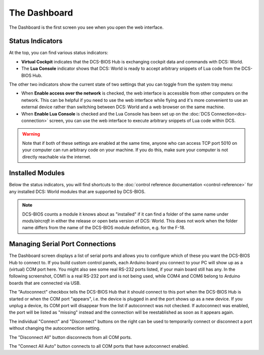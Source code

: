 The Dashboard
=============

The Dashboard is the first screen you see when you open the web interface.

Status Indicators
-----------------

At the top, you can find various status indicators:

.. image:: images/dashboard-status-indicators.png


* **Virtual Cockpit** indicates that the DCS-BIOS Hub is exchanging cockpit data and commands with DCS: World.
* The **Lua Console** indicator shows that DCS: World is ready to accept arbitrary snippets of Lua code from the DCS-BIOS Hub.


The other two indicators show the current state of two settings that you can toggle from the system tray menu:

.. image:: images/systray-both-checked.png

* When **Enable access over the network** is checked, the web interface is accessible from other computers on the network. This can be helpful if you need to use the web interface while flying and it's more convenient to use an external device rather than switching between DCS: World and a web browser on the same machine.
* When **Enable Lua Console** is checked and the Lua Console has been set up on the :doc:`DCS Connection<dcs-connection>` screen, you can use the web interface to execute arbitrary snippets of Lua code within DCS.

.. warning::
    Note that if both of these settings are enabled at the same time, anyone who can access TCP port 5010 on your computer can run arbitrary code on your machine. If you do this, make sure your computer is not directly reachable via the internet.


Installed Modules
-----------------

Below the status indicators, you will find shortcuts to the :doc:`control reference documentation <control-reference>` for any installed DCS: World modules that are supported by DCS-BIOS.

.. note:: DCS-BIOS counts a module it knows about as "installed" if it can find a folder of the same name under `mods/aircraft` in either the release or open beta version of DCS: World. This does not work when the folder name differs from the name of the DCS-BIOS module definition, e.g. for the F-18.

Managing Serial Port Connections
--------------------------------

The Dashboard screen displays a list of serial ports and allows you to configure which of these you want the DCS-BIOS Hub to connect to. If you build custom control panels, each Arduino board you connect to your PC will show up as a (virtual) COM port here. You might also see some real RS-232 ports listed, if your main board still has any.
In the following screenshot, COM1 is a real RS-232 port and is not being used, while COM4 and COM6 belong to Arduino boards that are connected via USB.

.. image:: images/dashboard-serial-ports.png

The "Autoconnect" checkbox tells the DCS-BIOS Hub that it should connect to this port when the DCS-BIOS Hub is started or when the COM port "appears", i.e. the device is plugged in and the port shows up as a new device.
If you unplug a device, its COM port will disappear from the list if autoconnect was not checked. If autoconnect was enabled, the port will be listed as "missing" instead and the connection will be reestablished as soon as it appears again.

The individual "Connect" and "Disconnect" buttons on the right can be used to temporarily connect or disconnect a port without changing the autoconnection setting.

The "Disconnect All" button disconnects from all COM ports.

The "Connect All Auto" button connects to all COM ports that have autoconnect enabled.

